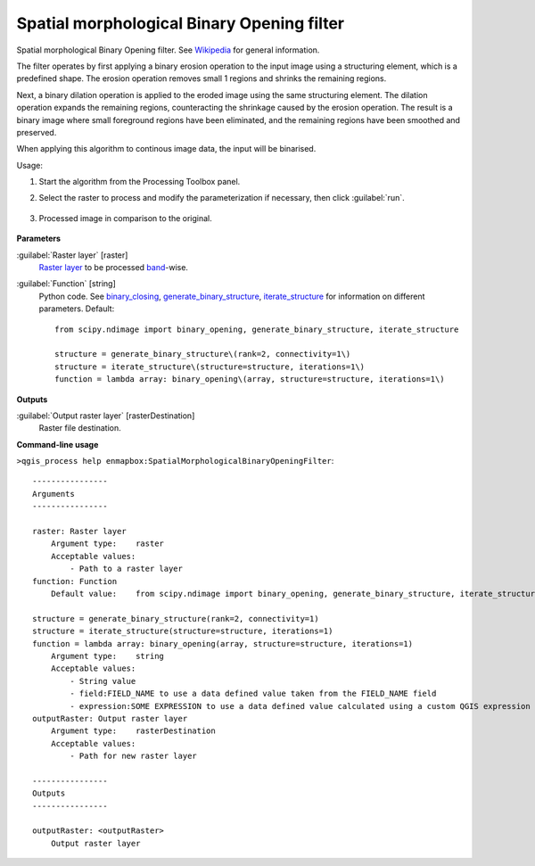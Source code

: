 
..
  ## AUTOGENERATED TITLE START

.. _alg-enmapbox-SpatialMorphologicalBinaryOpeningFilter:

*******************************************
Spatial morphological Binary Opening filter
*******************************************

..
  ## AUTOGENERATED TITLE END


..
  ## AUTOGENERATED DESCRIPTION START

Spatial morphological Binary Opening filter. See `Wikipedia <https://en.wikipedia.org/wiki/Opening_(morphology)>`_ for general information.

..
  ## AUTOGENERATED DESCRIPTION END


The filter operates by first applying a binary erosion operation to the input image using a structuring element, which is a predefined shape. The erosion operation removes small 1 regions and shrinks the remaining regions.

Next, a binary dilation operation is applied to the eroded image using the same structuring element. The dilation operation expands the remaining regions, counteracting the shrinkage caused by the erosion operation. The result is a binary image where small foreground regions have been eliminated, and the remaining regions have been smoothed and preserved.

When applying this algorithm to continous image data, the input will be binarised.


Usage:

1. Start the algorithm from the Processing Toolbox panel.

2. Select the raster to process  and modify the parameterization if necessary, then click :guilabel:`run`.

    .. figure:: ../../processing_algorithms/convolution__morphology_and_filtering/img/binary_opening_filter_interface.png
       :align: center

3. Processed image in comparison to the original.

    .. figure:: ../../processing_algorithms/convolution__morphology_and_filtering/img/binary_opening_filter_result.png
       :align: center


..
  ## AUTOGENERATED PARAMETERS START

**Parameters**

:guilabel:`Raster layer` [raster]
    `Raster layer <https://enmap-box.readthedocs.io/en/latest/general/glossary.html#term-raster-layer>`_ to be processed `band <https://enmap-box.readthedocs.io/en/latest/general/glossary.html#term-band>`_-wise.

:guilabel:`Function` [string]
    Python code. See `binary_closing <https://docs.scipy.org/doc/scipy/reference/generated/scipy.ndimage.binary_opening.html>`_, `generate_binary_structure <https://docs.scipy.org/doc/scipy/reference/generated/scipy.ndimage.generate_binary_structure.html>`_, `iterate_structure <https://docs.scipy.org/doc/scipy/reference/generated/scipy.ndimage.iterate_structure.html>`_ for information on different parameters.
    Default::

        from scipy.ndimage import binary_opening, generate_binary_structure, iterate_structure

        structure = generate_binary_structure\(rank=2, connectivity=1\)
        structure = iterate_structure\(structure=structure, iterations=1\)
        function = lambda array: binary_opening\(array, structure=structure, iterations=1\)

**Outputs**

:guilabel:`Output raster layer` [rasterDestination]
    Raster file destination.

..
  ## AUTOGENERATED PARAMETERS END

..
  ## AUTOGENERATED COMMAND USAGE START

**Command-line usage**

``>qgis_process help enmapbox:SpatialMorphologicalBinaryOpeningFilter``::

    ----------------
    Arguments
    ----------------

    raster: Raster layer
        Argument type:    raster
        Acceptable values:
            - Path to a raster layer
    function: Function
        Default value:    from scipy.ndimage import binary_opening, generate_binary_structure, iterate_structure

    structure = generate_binary_structure(rank=2, connectivity=1)
    structure = iterate_structure(structure=structure, iterations=1)
    function = lambda array: binary_opening(array, structure=structure, iterations=1)
        Argument type:    string
        Acceptable values:
            - String value
            - field:FIELD_NAME to use a data defined value taken from the FIELD_NAME field
            - expression:SOME EXPRESSION to use a data defined value calculated using a custom QGIS expression
    outputRaster: Output raster layer
        Argument type:    rasterDestination
        Acceptable values:
            - Path for new raster layer

    ----------------
    Outputs
    ----------------

    outputRaster: <outputRaster>
        Output raster layer

..
  ## AUTOGENERATED COMMAND USAGE END
